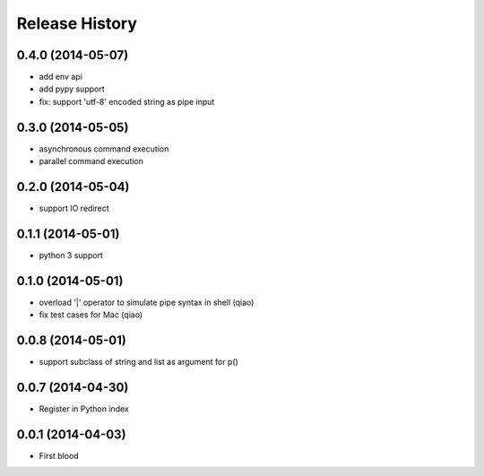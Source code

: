 .. :changelog:

Release History
---------------

0.4.0 (2014-05-07)
..................

* add env api
* add pypy support
* fix: support 'utf-8' encoded string as pipe input


0.3.0 (2014-05-05)
..................

* asynchronous command execution
* parallel command execution


0.2.0 (2014-05-04)
..................

* support IO redirect


0.1.1 (2014-05-01)
..................

* python 3 support


0.1.0 (2014-05-01)
..................

* overload '|' operator to simulate pipe syntax in shell (qiao)
* fix test cases for Mac (qiao)


0.0.8 (2014-05-01)
..................

* support subclass of string and list as argument for p()


0.0.7 (2014-04-30)
..................

* Register in Python index


0.0.1 (2014-04-03)
..................

* First blood
